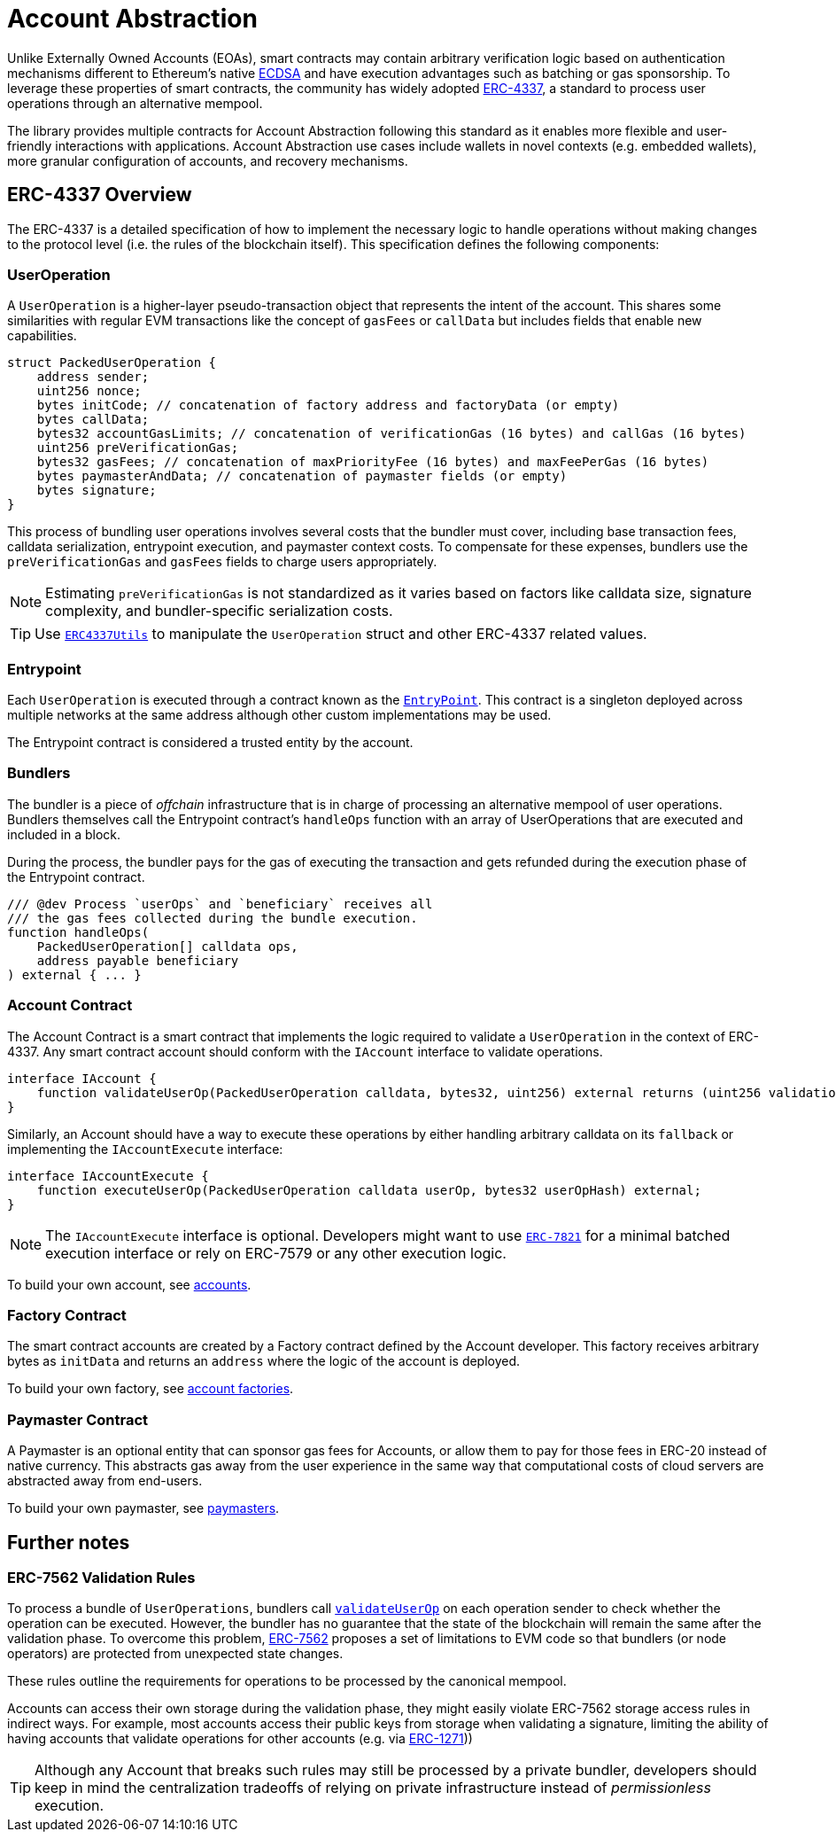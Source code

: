 = Account Abstraction

Unlike Externally Owned Accounts (EOAs), smart contracts may contain arbitrary verification logic based on authentication mechanisms different to Ethereum's native xref:api:utils.adoc#ECDSA[ECDSA] and have execution advantages such as batching or gas sponsorship. To leverage these properties of smart contracts, the community has widely adopted https://eips.ethereum.org/EIPS/eip-4337[ERC-4337], a standard to process user operations through an alternative mempool.

The library provides multiple contracts for Account Abstraction following this standard as it enables more flexible and user-friendly interactions with applications. Account Abstraction use cases include wallets in novel contexts (e.g. embedded wallets), more granular configuration of accounts, and recovery mechanisms. 

== ERC-4337 Overview

The ERC-4337 is a detailed specification of how to implement the necessary logic to handle operations without making changes to the protocol level (i.e. the rules of the blockchain itself). This specification defines the following components:

=== UserOperation

A `UserOperation` is a higher-layer pseudo-transaction object that represents the intent of the account. This shares some similarities with regular EVM transactions like the concept of `gasFees` or `callData` but includes fields that enable new capabilities.

```solidity
struct PackedUserOperation {
    address sender;
    uint256 nonce;
    bytes initCode; // concatenation of factory address and factoryData (or empty)
    bytes callData;
    bytes32 accountGasLimits; // concatenation of verificationGas (16 bytes) and callGas (16 bytes)
    uint256 preVerificationGas;
    bytes32 gasFees; // concatenation of maxPriorityFee (16 bytes) and maxFeePerGas (16 bytes)
    bytes paymasterAndData; // concatenation of paymaster fields (or empty)
    bytes signature;
}
```

This process of bundling user operations involves several costs that the bundler must cover, including base transaction fees, calldata serialization, entrypoint execution, and paymaster context costs. To compensate for these expenses, bundlers use the `preVerificationGas` and `gasFees` fields to charge users appropriately.

NOTE: Estimating `preVerificationGas` is not standardized as it varies based on factors like calldata size, signature complexity, and bundler-specific serialization costs.

TIP: Use xref:api:account.adoc#ERC4337Utils[`ERC4337Utils`] to manipulate the `UserOperation` struct and other ERC-4337 related values.

=== Entrypoint

Each `UserOperation` is executed through a contract known as the https://etherscan.io/address/0x4337084D9E255Ff0702461CF8895CE9E3b5Ff108#code[`EntryPoint`]. This contract is a singleton deployed across multiple networks at the same address although other custom implementations may be used.

The Entrypoint contract is considered a trusted entity by the account.

=== Bundlers

The bundler is a piece of _offchain_ infrastructure that is in charge of processing an alternative mempool of user operations. Bundlers themselves call the Entrypoint contract's `handleOps` function with an array of UserOperations that are executed and included in a block.

During the process, the bundler pays for the gas of executing the transaction and gets refunded during the execution phase of the Entrypoint contract.

```solidity
/// @dev Process `userOps` and `beneficiary` receives all
/// the gas fees collected during the bundle execution.
function handleOps(
    PackedUserOperation[] calldata ops,
    address payable beneficiary
) external { ... }
```

=== Account Contract

The Account Contract is a smart contract that implements the logic required to validate a `UserOperation` in the context of ERC-4337. Any smart contract account should conform with the `IAccount` interface to validate operations.

```solidity
interface IAccount {
    function validateUserOp(PackedUserOperation calldata, bytes32, uint256) external returns (uint256 validationData);
}
```

Similarly, an Account should have a way to execute these operations by either handling arbitrary calldata on its `fallback` or implementing the `IAccountExecute` interface:

```solidity
interface IAccountExecute {
    function executeUserOp(PackedUserOperation calldata userOp, bytes32 userOpHash) external;
}
```

NOTE: The `IAccountExecute` interface is optional. Developers might want to use xref:api:account.adoc#ERC7821[`ERC-7821`] for a minimal batched execution interface or rely on ERC-7579 or any other execution logic.

To build your own account, see xref:accounts.adoc[accounts].

=== Factory Contract

The smart contract accounts are created by a Factory contract defined by the Account developer. This factory receives arbitrary bytes as `initData` and returns an `address` where the logic of the account is deployed.

To build your own factory, see xref:accounts.adoc#accounts_factory[account factories].

=== Paymaster Contract

A Paymaster is an optional entity that can sponsor gas fees for Accounts, or allow them to pay for those fees in ERC-20 instead of native currency. This abstracts gas away from the user experience in the same way that computational costs of cloud servers are abstracted away from end-users.

To build your own paymaster, see https://docs.openzeppelin.com/community-contracts/0.0.1/paymasters[paymasters].

== Further notes

=== ERC-7562 Validation Rules

To process a bundle of `UserOperations`, bundlers call xref:api:account.adoc#Account-validateUserOp-struct-PackedUserOperation-bytes32-uint256-[`validateUserOp`] on each operation sender to check whether the operation can be executed. However, the bundler has no guarantee that the state of the blockchain will remain the same after the validation phase. To overcome this problem, https://eips.ethereum.org/EIPS/eip-7562[ERC-7562] proposes a set of limitations to EVM code so that bundlers (or node operators) are protected from unexpected state changes.

These rules outline the requirements for operations to be processed by the canonical mempool.

Accounts can access their own storage during the validation phase, they might easily violate ERC-7562 storage access rules in indirect ways. For example, most accounts access their public keys from storage when validating a signature, limiting the ability of having accounts that validate operations for other accounts (e.g. via https://eips.ethereum.org/EIPS/eip-1271[ERC-1271]))

TIP: Although any Account that breaks such rules may still be processed by a private bundler, developers should keep in mind the centralization tradeoffs of relying on private infrastructure instead of _permissionless_ execution.
